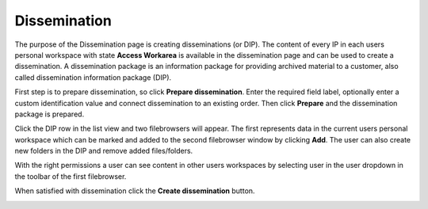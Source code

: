 .. _dissemination:

*************
Dissemination
*************

The purpose of the Dissemination page is creating disseminations (or DIP).
The content of every IP in each users personal workspace
with state **Access Workarea** is available in the dissemination page
and can be used to create a dissemination.
A dissemination package is an information package for providing archived
material to a customer, also called dissemination information package (DIP).

First step is to prepare dissemination, so click **Prepare dissemination**.
Enter the required field label, optionally enter a custom
identification value and connect dissemination to an existing order.
Then click **Prepare** and the dissemination package is prepared.

.. image:: images/prepare_dip.png

Click the DIP row in the list view and two filebrowsers will appear.
The first represents data in the current users personal workspace which
can be marked and added to the second filebrowser window by clicking **Add**.
The user can also create new folders in the DIP and remove added files/folders.

With the right permissions a user can see content in other users workspaces by
selecting user in the user dropdown in the toolbar of the first filebrowser.

When satisfied with dissemination click the **Create dissemination** button.

.. image:: images/create_dip.png
